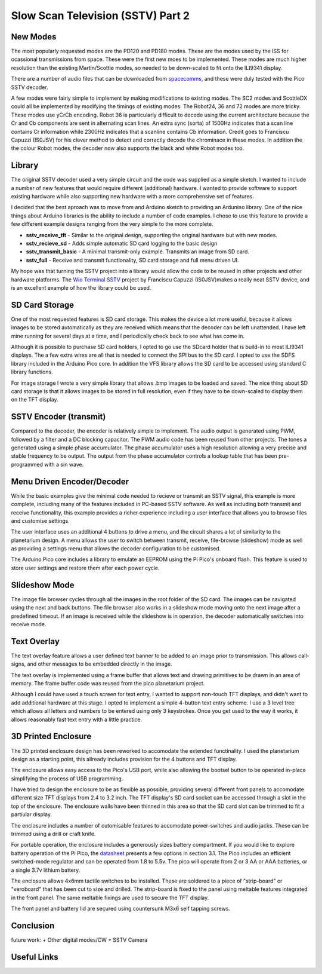 Slow Scan Television (SSTV) Part 2
===================================


.. image::  images/sstv/thumbnail.png
  :target: https://youtu.be/xxxxxx


New Modes
---------

The most popularly requested modes are the PD120 and PD180 modes. These are the
modes used by the ISS for ocassional transmissions from space. These were the
first new moes to be implemented. These modes are much higher resolution than
the existing Martin/Scottie modes, so needed to be down-scaled to fit onto the
ILI9341 display. 

There are a number of audio files that can be downloaded from `spacecomms <https://spacecomms.wordpress.com/iss-sstv-audio-recordings>`__, and these were duly tested with the Pico SSTV decoder.

.. image:: images/sstv_part2/space_comms.jpg

A few modes were fairly simple to implement by making modifications to existing
modes. The SC2 modes and ScottieDX could all be implemented by modifying the
timings of existing modes. The Robot24, 36 and 72 modes are more tricky. These
modes use yCrCb encoding. Robot 36 is particularly difficult to decode using
the current architecture because the Cr and Cb components are sent in
alternating scan lines. An extra sync (sorta) of 1500Hz indicates that a scan
line contains Cr information while 2300Hz indicates that a scanline contains Cb
information. Credit goes to Franciscu Capuzzi (IS0JSV) for his clever method to
detect and correctly decode the chrominace in these modes. In addition the the
colour Robot modes, the decoder now also supports the black and white Robot
modes too.


Library
-------

The original SSTV decoder used a very simple circuit and the code was supplied
as a simple sketch. I wanted to include a number of new features that would
require different (additional) hardware. I wanted to provide software to
support existing hardware while also supporting new hardware with a more
comprehensive set of features.

I decided that the best aproach was to move from and Arduino sketch to
providing an Ardunino library. One of the nice things about Arduino libraries
is the ability to include a number of code examples. I chose to use this
feature to provide a few different example designs ranging from the very simple
to the more complete.

+ **sstv_receive_tft** - Similar to the original design, supporting the original hardware but with new modes.
+ **sstv_recieve_sd** - Adds simple automatic SD card logging to the basic design
+ **sstv_transmit_basic** - A minimal transmit-only example. Transmits an image from SD card.
+ **sstv_full** - Receive and transmit functionality, SD card storage and full menu driven UI.

My hope was that turning the SSTV project into a library would allow the code to be reused in other projects and other hardware platforms. The `Wio Terminal SSTV <https://github.com/Brabudu/WioTerminalSSTV>`__ project by Franciscu Capuzzi (IS0JSV)makes a really neat SSTV device, and is an excellent example of how the library could be used.

.. image:: https://github.com/Brabudu/WioTerminalSSTV/raw/main/img/sstv.jpg

SD Card Storage
---------------

.. image:: images/sstv_part2/sd_card_circuit.png

One of the most requested features is SD card storage. This makes the device a
lot more useful, because it allows images to be stored automatically as they
are received which means that the decoder can be left unattended. I have left
mine running for several days at a time, and I periodically check back to see
what has come in.

.. image:: images/sstv_part2/poster.png 

Although it is possible to purchase SD card holders, I opted to go use the
SDcard holder that is build-in to most ILI9341 displays. The a few extra wires
are all that is needed to connect the SPI bus to the SD card. I opted to use
the SDFS library included in the Arduino Pico core. In addition the VFS library
allows the SD card to be accessed using standard C library functions.

For image storage I wrote a very simple library that allows .bmp images to be
loaded and saved. The nice thing about SD card storage is that it allows images
to be stored in full resolution, even if they have to be down-scaled to display
them on the TFT display.


SSTV Encoder (transmit)
-----------------------

.. image:: images/sstv_part2/transmit_circuit.png

Compared to the decoder, the encoder is relatively simple to implement. The
audio output is generated using PWM, followed by a filter and a DC blocking
capacitor. The PWM audio code has been reused from other projects. The tones a
generated using a simple phase accumulator. The phase accumulator uses a high
resolution allowing a very precise and stable frequency to be output. The
output from the phase accumulator controls a lookup table that has been
pre-programmed with a sin wave.

Menu Driven Encoder/Decoder
---------------------------

While the basic examples give the minimal code needed to recieve or transmit an
SSTV signal, this example is more complete, including many of the features
included in PC-based SSTV software. As well as including both transmit and
receive functionality, this example provides a richer experience including a
user interface that allows you to browse files and customise settings.

.. image:: images/sstv_part2/full_circuit.png

The user interface uses an additional 4 buttons to drive a menu, and the
circuit shares a lot of similarity to the planetarium design. A menu allows the
user to switch between transmit, receive, file-browse (slideshow) mode as well
as providing a settings menu that allows the decoder configuration to be
customised.

The Arduino Pico core includes a library to emulate an EEPROM using the Pi
Pico's onboard flash. This feature is used to store user settings and restore
them after each power cycle.

Slideshow Mode
--------------

.. image:: images/sstv_part2/slideshow.jpg

The image file browser cycles through all the images in the root folder of the
SD card. The images can be navigated using the next and back buttons. The file
browser also works in a slideshow mode moving onto the next image after a
predefined timeout. If an image is received while the slideshow is in
operation, the decoder automatically switches into receive mode.

Text Overlay
------------

.. image:: images/sstv_part2/text_overlay.jpg

The text overlay feature allows a user defined text banner to be added to an
image prior to transmission. This allows call-signs, and other messages to be
embedded directly in the image. 

The text overlay is implemented using a frame buffer that allows text and
drawing primitives to be drawn in an area of memory. The frame buffer code was
reused from the pico planetarium project.

Although I could have used a touch screen for text entry, I wanted to support
non-touch TFT displays, and didn't want to add additional hardware at this
stage. I opted to implement a simple 4-button text entry scheme. I use a 3
level tree which allows all letters and numbers to be entered using only 3
keystrokes. Once you get used to the way it works, it allows reasonably fast
text entry with a little practice.

3D Printed Enclosure
--------------------

.. image:: images/sstv_part2/enclosure_complete.jpg

The 3D printed enclosure design has been reworked to accomodate the extended
functinality. I used the planetarium design as a starting point, this allready
includes provision for the 4 buttons and TFT display. 

The enclosure allows easy access to the Pico's USB port, while also allowing
the bootsel button to be operated in-place simplifying the process of USB
programming.

I have tried to design the enclosure to be as flexible as possible, providing
several different front panels to accomodate different size TFT displays from
2.4 to 3.2 inch. The TFT display's SD card socket can be accessed through a
slot in the top of the enclosure. The enclosure walls have been thinned in this
area so that the SD card slot can be trimmed to fit a partiular display.

The enclosure includes a number of cutomisable features to accomodate
power-switches and audio jacks. These can be trimmed using a drill or craft
knife.

For portable operation, the enclosure includes a generously sizes battery
compartment. If you would like to explore battery operation of the Pi Pico, the
`datasheet <https://datasheets.raspberrypi.com/pico/pico-datasheet.pdf>`__
presents a few options in section 3.1. The Pico includes an efficient
switched-mode regulator and can be operated from 1.8 to 5.5v. The pico will
operate from 2 or 3 AA or AAA batteries, or a single 3.7v lithium battery.

.. image:: images/sstv_part2/enclosure_parts.jpg

The enclosure allows 4x6mm tactile switches to be installed. These are soldered
to a piece of "strip-board" or "veroboard" that has been cut to size and
drilled. The strip-board is fixed to the panel using meltable features
integrated in the front panel. The same meltable fixings are used to secure the
TFT display. 

.. image:: images/sstv_part2/enclosure_construction_1.jpg

.. image:: images/sstv_part2/enclosure_construction_2.jpg

.. image:: images/sstv_part2/enclosure_construction_3.jpg

.. image:: images/sstv_part2/enclosure_construction_4.jpg

.. image:: images/sstv_part2/enclosure_construction_5.jpg

The front panel and battery lid are secured using countersunk M3x6
self tapping screws.


Conclusion
----------

future work:
+ Other digital modes/CW
+ SSTV Camera

Useful Links
------------


